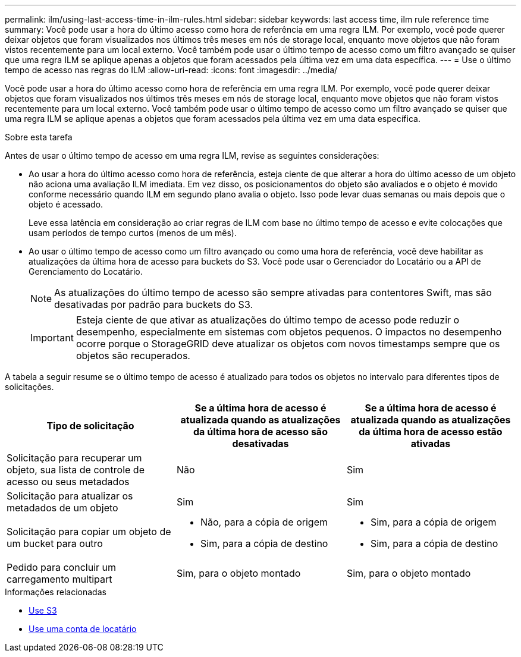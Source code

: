 ---
permalink: ilm/using-last-access-time-in-ilm-rules.html 
sidebar: sidebar 
keywords: last access time, ilm rule reference time 
summary: Você pode usar a hora do último acesso como hora de referência em uma regra ILM. Por exemplo, você pode querer deixar objetos que foram visualizados nos últimos três meses em nós de storage local, enquanto move objetos que não foram vistos recentemente para um local externo. Você também pode usar o último tempo de acesso como um filtro avançado se quiser que uma regra ILM se aplique apenas a objetos que foram acessados pela última vez em uma data específica. 
---
= Use o último tempo de acesso nas regras do ILM
:allow-uri-read: 
:icons: font
:imagesdir: ../media/


[role="lead"]
Você pode usar a hora do último acesso como hora de referência em uma regra ILM. Por exemplo, você pode querer deixar objetos que foram visualizados nos últimos três meses em nós de storage local, enquanto move objetos que não foram vistos recentemente para um local externo. Você também pode usar o último tempo de acesso como um filtro avançado se quiser que uma regra ILM se aplique apenas a objetos que foram acessados pela última vez em uma data específica.

.Sobre esta tarefa
Antes de usar o último tempo de acesso em uma regra ILM, revise as seguintes considerações:

* Ao usar a hora do último acesso como hora de referência, esteja ciente de que alterar a hora do último acesso de um objeto não aciona uma avaliação ILM imediata. Em vez disso, os posicionamentos do objeto são avaliados e o objeto é movido conforme necessário quando ILM em segundo plano avalia o objeto. Isso pode levar duas semanas ou mais depois que o objeto é acessado.
+
Leve essa latência em consideração ao criar regras de ILM com base no último tempo de acesso e evite colocações que usam períodos de tempo curtos (menos de um mês).

* Ao usar o último tempo de acesso como um filtro avançado ou como uma hora de referência, você deve habilitar as atualizações da última hora de acesso para buckets do S3. Você pode usar o Gerenciador do Locatário ou a API de Gerenciamento do Locatário.
+

NOTE: As atualizações do último tempo de acesso são sempre ativadas para contentores Swift, mas são desativadas por padrão para buckets do S3.

+

IMPORTANT: Esteja ciente de que ativar as atualizações do último tempo de acesso pode reduzir o desempenho, especialmente em sistemas com objetos pequenos. O impactos no desempenho ocorre porque o StorageGRID deve atualizar os objetos com novos timestamps sempre que os objetos são recuperados.



A tabela a seguir resume se o último tempo de acesso é atualizado para todos os objetos no intervalo para diferentes tipos de solicitações.

[cols="1a,1a,1a"]
|===
| Tipo de solicitação | Se a última hora de acesso é atualizada quando as atualizações da última hora de acesso são desativadas | Se a última hora de acesso é atualizada quando as atualizações da última hora de acesso estão ativadas 


 a| 
Solicitação para recuperar um objeto, sua lista de controle de acesso ou seus metadados
 a| 
Não
 a| 
Sim



 a| 
Solicitação para atualizar os metadados de um objeto
 a| 
Sim
 a| 
Sim



 a| 
Solicitação para copiar um objeto de um bucket para outro
 a| 
* Não, para a cópia de origem
* Sim, para a cópia de destino

 a| 
* Sim, para a cópia de origem
* Sim, para a cópia de destino




 a| 
Pedido para concluir um carregamento multipart
 a| 
Sim, para o objeto montado
 a| 
Sim, para o objeto montado

|===
.Informações relacionadas
* xref:../s3/index.adoc[Use S3]
* xref:../tenant/index.adoc[Use uma conta de locatário]

